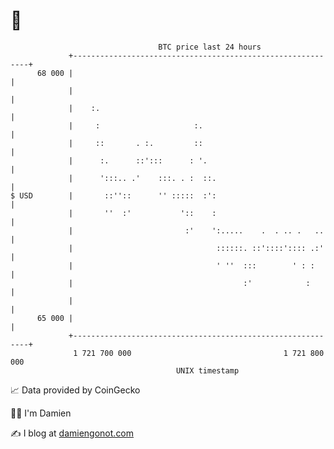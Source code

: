 * 👋

#+begin_example
                                    BTC price last 24 hours                    
                +------------------------------------------------------------+ 
         68 000 |                                                            | 
                |                                                            | 
                |    :.                                                      | 
                |     :                     :.                               | 
                |     ::       . :.         ::                               | 
                |      :.      ::':::      : '.                              | 
                |      ':::.. .'    :::. . :  ::.                            | 
   $ USD        |       ::''::      '' :::::  :':                            | 
                |       ''  :'           '::    :                            | 
                |                         :'    ':.....    .  . .. .   ..    | 
                |                                ::::::. ::'::::':::: .:'    | 
                |                                ' ''  :::        ' : :      | 
                |                                      :'            :       | 
                |                                                            | 
         65 000 |                                                            | 
                +------------------------------------------------------------+ 
                 1 721 700 000                                  1 721 800 000  
                                        UNIX timestamp                         
#+end_example
📈 Data provided by CoinGecko

🧑‍💻 I'm Damien

✍️ I blog at [[https://www.damiengonot.com][damiengonot.com]]
